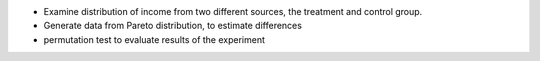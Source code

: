 * Examine distribution of income from two different sources, the treatment and control group.
* Generate data from Pareto distribution, to estimate differences
* permutation test to evaluate results of the experiment
